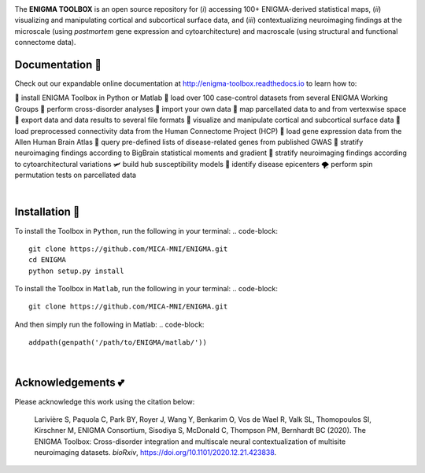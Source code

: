 .. image:: https://api.codacy.com/project/badge/Grade/a793c78a53eb4435a4bb86d725c8f817
   :alt: Codacy Badge
   :target: https://app.codacy.com/gh/saratheriver/ENIGMA?utm_source=github.com&utm_medium=referral&utm_content=saratheriver/ENIGMA&utm_campaign=Badge_Grade

.. image:: https://img.shields.io/badge/license-BSD-brightgreen
   :target: https://opensource.org/licenses/BSD-3-Clause

.. image:: https://readthedocs.org/projects/pip/badge/?version=stable
    :target: https://pip.pypa.io/en/stable/?badge=stable
    :alt: Documentation Status   

.. image:: https://circleci.com/gh/MICA-MNI/ENIGMA/tree/master.svg?style=shield
    :target: https://circleci.com/gh/MICA-MNI/ENIGMA/tree/master

.. image:: https://img.shields.io/badge/doi-10.1101%2F2020.12.21.423838-brightgreen
    :target: https://doi.org/10.1101/2020.12.21.423838

.. image:: https://img.shields.io/twitter/follow/saratheriver?style=flat&logo=twitter&color=brightgreen
    :target: https://twitter.com/intent/follow?screen_name=saratheriver

.. image::  https://img.shields.io/badge/great%20tools-good%20vibes%20%F0%9F%A4%99-brightgreen
    :target: https://www.youtube.com/watch?v=bNowU63PF5E&ab_channel=TheNiceAnders

.. image:: https://img.shields.io/github/stars/MICA-MNI/ENIGMA.svg?style=flat&label=%E2%AD%90%EF%B8%8F%20give%20us%20some%20love&color=brightgreen
    :target: https://github.com/MICA-MNI/ENIGMA/stargazers

.. raw:: html

    <hr>

.. image::  https://github.com/saratheriver/enigma-extra/blob/master/title.png?raw=true
    :align: center
    :scale: 50%

.. raw:: html

    <hr>

The **ENIGMA TOOLBOX** is an open source repository for (*i*) accessing 100+ ENIGMA-derived statistical maps, (*ii*) 
visualizing and manipulating cortical and subcortical surface data, and (*iii*) contextualizing neuroimaging findings 
at the microscale (using *postmortem* gene expression and cytoarchitecture) and macroscale (using structural and functional 
connectome data).

.. image::  https://github.com/saratheriver/enigma-extra/blob/master/Figure0_GH3.png?raw=true
    :align: center
    :scale: 50%

Documentation 💼
---------------------------------------------
Check out our expandable online documentation at http://enigma-toolbox.readthedocs.io to learn how to:

🔌 install ENIGMA Toolbox in Python or Matlab
💯 load over 100 case-control datasets from several ENIGMA Working Groups
🥍 perform cross-disorder analyses
🚢 import your own data
🧩 map parcellated data to and from vertexwise space
🥡 export data and data results to several file formats
🧠 visualize and manipulate cortical and subcortical surface data
🔗 load preprocessed connectivity data from the Human Connectome Project (HCP)
🧬 load gene expression data from the Allen Human Brain Atlas
🎣 query pre-defined lists of disease-related genes from published GWAS
🔬 stratify neuroimaging findings according to BigBrain statistical moments and gradient
📱 stratify neuroimaging findings according to cytoarchitectural variations
🛩 build hub susceptibility models
📌 identify disease epicenters
🌪 perform spin permutation tests on parcellated data

|

Installation 🔨
---------------------------------------------

To install the Toolbox in ``Python``, run the following in your terminal:
.. code-block:: 

    git clone https://github.com/MICA-MNI/ENIGMA.git
    cd ENIGMA
    python setup.py install


To install the Toolbox in ``Matlab``, run the following in your terminal:
.. code-block::

    git clone https://github.com/MICA-MNI/ENIGMA.git

And then simply run the following in Matlab:
.. code-block::

    addpath(genpath('/path/to/ENIGMA/matlab/'))

|

Acknowledgements 💕
----------------------------

Please acknowledge this work using the citation below:

    Larivière S, Paquola C, Park BY, Royer J, Wang Y, Benkarim O, Vos de Wael R, Valk SL, Thomopoulos SI, Kirschner M, ENIGMA Consortium, Sisodiya S, McDonald C, Thompson PM, Bernhardt BC (2020). The ENIGMA Toolbox: Cross-disorder integration and multiscale neural contextualization of multisite neuroimaging datasets. *bioRxiv*, https://doi.org/10.1101/2020.12.21.423838.

